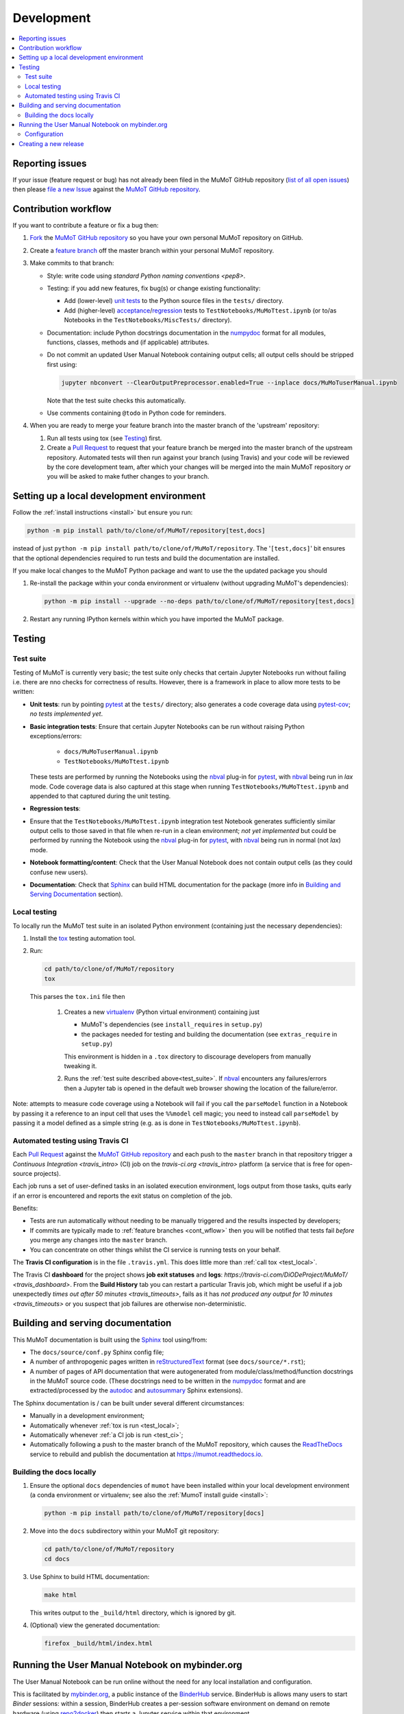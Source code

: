 Development
===========

.. contents:: :local:

Reporting issues
----------------

If your issue (feature request or bug) has not already been filed in the MuMoT GitHub repository 
(`list of all open issues <https://github.com/DiODeProject/MuMoT/issues>`__)
then please `file a new Issue <https://help.github.com/articles/creating-an-issue>`__ 
against the `MuMoT GitHub repository`_.

.. _cont_wflow:

Contribution workflow
---------------------

If you want to contribute a feature or fix a bug then:

#. `Fork <https://help.github.com/articles/fork-a-repo/>`__ the `MuMoT GitHub repository`_ 
   so you have your own personal MuMoT repository on GitHub.
#. Create a `feature branch <https://www.atlassian.com/git/tutorials/comparing-workflows/feature-branch-workflow>`__ 
   off the master branch within your personal MuMoT repository.
#. Make commits to that branch:

   * Style: write code using `standard Python naming conventions <pep8>`.
   * Testing: if you add new features, fix bug(s) or change existing functionality:

     * Add (lower-level) `unit tests <https://en.wikipedia.org/wiki/Unit_testing>`__ to 
       the Python source files in the ``tests/`` directory.
     * Add (higher-level) `acceptance <https://en.wikipedia.org/wiki/Acceptance_testing>`__/`regression <https://en.wikipedia.org/wiki/Regression_testing>`__ tests 
       to ``TestNotebooks/MuMoTtest.ipynb`` (or to/as Notebooks in the ``TestNotebooks/MiscTests/`` directory).

   * Documentation: include Python docstrings documentation in the numpydoc_ format for all modules, functions, classes, methods and (if applicable) attributes.
   * Do not commit an updated User Manual Notebook containing output cells; all output cells should be stripped first using:

     .. code:: sh

        jupyter nbconvert --ClearOutputPreprocessor.enabled=True --inplace docs/MuMoTuserManual.ipynb

     Note that the test suite checks this automatically.

   * Use comments containing ``@todo`` in Python code for reminders.

#. When you are ready to merge your feature branch into the master branch of the 'upstream' repository: 

   #. Run all tests using tox (see Testing_) first.
   #. Create a `Pull Request`_ to request that 
      your feature branch be merged into the master branch of the upstream repository. 
      Automated tests will then run against your branch (using Travis) 
      and your code will be reviewed by the core development team, 
      after which your changes will be merged into the main MuMoT repository *or* 
      you will be asked to make futher changes to your branch.

.. _testing:

Setting up a local development environment
------------------------------------------

Follow the :ref:`install instructions <install>` but ensure you run:

.. code:: sh

   python -m pip install path/to/clone/of/MuMoT/repository[test,docs]

instead of just ``python -m pip install path/to/clone/of/MuMoT/repository``.
The '``[test,docs]``' bit ensures that the optional dependencies required to run tests and build the documentation are installed.

If you make local changes to the MuMoT Python package and want to use the the updated package you should

#. Re-install the package within your conda environment or virtualenv (without upgrading MuMoT's dependencies):

   .. code:: sh

      python -m pip install --upgrade --no-deps path/to/clone/of/MuMoT/repository[test,docs]

#. Restart any running IPython kernels within which you have imported the MuMoT package.

Testing
-------

.. _test_suite:

Test suite
^^^^^^^^^^

Testing of MuMoT is currently very basic; 
the test suite only checks that certain Jupyter Notebooks run without failing i.e. there are nno checks for correctness of results.
However, there is a framework in place to allow more tests to be written:

* **Unit tests**: run by pointing pytest_ at the ``tests/`` directory; also generates a code coverage data using pytest-cov_; *no tests implemented yet*.
* **Basic integration tests**: 
  Ensure that certain Jupyter Notebooks can be run without 
  raising Python exceptions/errors:

   * ``docs/MuMoTuserManual.ipynb``
   * ``TestNotebooks/MuMoTtest.ipynb``

  These tests are performed by running the Notebooks using the nbval_ plug-in for pytest_, with nbval_ being run in *lax* mode.
  Code coverage data is also captured at this stage when running ``TestNotebooks/MuMoTtest.ipynb`` and 
  appended to that captured during the unit testing.
* **Regression tests**: 
* Ensure that the ``TestNotebooks/MuMoTtest.ipynb`` integration test Notebook 
  generates sufficiently similar output cells to those saved in that file 
  when re-run in a clean environment; 
  *not yet implemented* but could be performed by running the Notebook using the nbval_ plug-in for pytest_, with nbval_ being run in normal (not *lax*) mode.
* **Notebook formatting/content**: 
  Check that the User Manual Notebook does not contain output cells (as they could confuse new users).
* **Documentation**: Check that Sphinx_ can build HTML documentation for the package 
  (more info in `Building and Serving Documentation`_ section).

..
   Further test notebooks in the ``TestNotebooks/MiscTests/`` directory.

.. _test_local:

Local testing
^^^^^^^^^^^^^

To locally run the MuMoT test suite in an isolated Python environment 
(containing just the necessary dependencies):

#. Install the tox_ testing automation tool.
#. Run: 

   .. code:: sh

      cd path/to/clone/of/MuMoT/repository
      tox

   This parses the ``tox.ini`` file then
    
    #. Creates a new virtualenv_ (Python virtual environment) containing just 

       * MuMoT's dependencies  (see ``install_requires`` in ``setup.py``)
       * the packages needed for testing and building the documentation (see ``extras_require`` in ``setup.py``)

       This environment is hidden in a ``.tox`` directory to discourage developers from manually tweaking it.
    #. Runs the :ref:`test suite described above<test_suite>`.
       If nbval_ encounters any failures/errors then 
       a Jupyter tab is opened in the default web browser showing 
       the location of the failure/error.

Note: attempts to measure code coverage using a Notebook will fail if 
you call the ``parseModel`` function in a Notebook by passing it a reference to 
an input cell that uses the ``%%model`` cell magic; you need to instead 
call ``parseModel`` by passing it a model defined as a simple string
(e.g. as is done in ``TestNotebooks/MuMoTtest.ipynb``).

.. _test_ci:

Automated testing using Travis CI
^^^^^^^^^^^^^^^^^^^^^^^^^^^^^^^^^

Each `Pull Request`_ against the `MuMoT GitHub repository`_ and 
each push to the ``master`` branch in that repository 
trigger a `Continuous Integration <travis_intro>` (CI) job
on the `travis-ci.org <travis_intro>` platform 
(a service that is free for open-source projects).

Each job 
runs a set of user-defined tasks in an isolated execution  environment, 
logs output from those tasks, 
quits early if an error is encountered
and reports the exit status on completion of the job.

Benefits:

* Tests are run automatically without needing to be manually triggered and the results inspected by developers;
* If commits are typically made to :ref:`feature branches <cont_wflow>` then you will be notified that tests fail 
  *before* you merge any changes into the ``master`` branch.
* You can concentrate on other things whilst the CI service is running tests on your behalf.

The **Travis CI configuration** is in the file ``.travis.yml``.  
This does little more than :ref:`call tox <test_local>`.

The Travis CI **dashboard** for the project shows **job exit statuses** and **logs**:
`https://travis-ci.com/DiODeProject/MuMoT/ <travis_dashboard>`.
From the **Build History** tab you can restart a particular Travis job, which might be useful if 
a job unexpectedly `times out after 50 minutes <travis_timeouts>`, 
fails as it has `not produced any output for 10 minutes <travis_timeouts>`
or you suspect that job failures are otherwise non-deterministic.

.. _build_docs:

Building and serving documentation
----------------------------------

This MuMoT documentation is built using the Sphinx_ tool using/from:

* The ``docs/source/conf.py`` Sphinx config file;
* A number of anthropogenic pages written in reStructuredText_ format (see ``docs/source/*.rst``);
* A number of pages of API documentation that were autogenerated from module/class/method/function docstrings in the MuMoT source code.
  (These docstrings need to be written in the numpydoc_ format and are extracted/processed by the autodoc_ and autosummary_ Sphinx extensions).

The Sphinx documentation is / can be built under several different circumstances:

* Manually in a development environment;
* Automatically whenever :ref:`tox is run <test_local>`;
* Automatically whenever :ref:`a CI job is run <test_ci>`;
* Automatically following a push to the master branch of the MuMoT repository, 
  which causes the `ReadTheDocs <https://readthedocs.org/projects/mumot/>`__ service to 
  rebuild and publish the documentation at `https://mumot.readthedocs.io <https://mumot.readthedocs.io/>`__.

Building the docs locally 
^^^^^^^^^^^^^^^^^^^^^^^^^

#. Ensure the optional ``docs`` dependencies of ``mumot`` have been installed within your local development environment 
   (a conda environment or virtualenv; see also the :ref:`MumoT install guide <install>`:

   .. code::

      python -m pip install path/to/clone/of/MuMoT/repository[docs]
#. Move into the ``docs`` subdirectory within your MuMoT git repository:

   .. code::

      cd path/to/clone/of/MuMoT/repository
      cd docs

#. Use Sphinx to build HTML documentation:

   .. code::

      make html

   This writes output to the ``_build/html`` directory, which is ignored by git.

#. (Optional) view the generated documentation:

   .. code::

      firefox _build/html/index.html

Running the User Manual Notebook on mybinder.org
------------------------------------------------

The User Manual Notebook can be run online without the need for any local installation and configuration. 

This is facilitated by mybinder.org_, a public instance of the BinderHub_ service.  
BinderHub is allows many users to start *Binder* sessions: 
within a session, BinderHub creates a per-session software environment on demand on remote hardware (using repo2docker_) then 
starts a Jupyter service within that environment.  

As an end user, all you need to start a BinderHub session is 

* The URL of an accessible Git repository that contains a software environment definition 
  (e.g. a Python ``requirements.txt`` file, conda ``environment.yml`` or a Docker ``Dockerfile``);
* The branch, tag or commit that you'd like to access within that repository;
* (Optional) a relative path within that directory to a Notebook you'd like to run.

These parameters can be supplied via a web form or as URL parameters (allowing someone to just follow a link to start a Binder session).

Configuration
^^^^^^^^^^^^^

Behind the scenes mybinder.org uses repo2docker to 
build an Ubuntu Docker image for running the MuMoT User Manual Notebook in, 
and pushes this to its Docker image registry.  The build process has three steps:

#. Install several Ubuntu packages (inc. GraphViz and a LaTeX distribution); see the ``apt.txt`` file in this repo;
#. Create a Python virtualenv containing just the MuMoT Python package and its dependencies;
#. Perform some post-install steps (install the TOC2 (table of contents) Jupyter extension and generate the MatPlotLib font cache); see the ``postBuild`` file in this repo;

After an image has been created and pushed to the image registry it remains cached there until:

* a timeout is reached or;
* a user requests an image for a commit for which an image has not yet been cached 
  (e.g. if the user wants to work with the tip of master and 
  new commits have recently been pushed to that repository.

The repo2docker build process takes ~15 mins for MuMoT; 
therefore note that any pushes to the master branch will invalidate any cached image for the tip of the master branch, 
which will increase mybinder.org startup times from seconds to ~15 mins.

**Button**: A mybinder.org session for the User Manual as of the tip of the master branch can be started by 
following the link in the instructions for :ref:`getting started online <mybinder_usage>`.

Creating a new release
----------------------

#. Update the file ``CHANGELOG.md`` with changes since the last release.
   You can derive this list of changes from commits made since the last release; 
   if the last release was tagged in git with ``v0.8.0`` 
   then you can see the first line of all commit commnets since then with: ::

      $ git checkout master
      $ git log --pretty=oneline --abbrev-commit v0.9.0..HEAD

#. Ensure all GitHub Issues tagged with the pending release (*Milestone*) 
   have either been addressed or 
   are reassigned to a different Milestone.
   Ensure all pull requests against ``master`` relating to the pendiing Milestone have been merged and all CI tests pass.

#. Create a *release branch*: ::
   
      $ git checkout -b release-0.9.0 master
      Switched to a new branch "release-0.9.0"

#. Decide on the version of the next release.  
   Do this once you are familiar with the principles of `semantic versioning`_; 
   this will help you decide whether the next release after ``0.8.0`` should be ``0.8.1``, ``0.9.0`` or ``1.0.0``.

#. Bump the version in ``mumot/_version`` from e.g.

   .. code-block:: python
   
      version_info = (0, 8, 0, 'dev')
        __version__ = "{}.{}.{}-{}".format(*version_info)
   
   to e.g.
   
   .. code-block:: python
   
      version_info = (0, 9, 0)
        __version__ = "{}.{}.{}".format(*version_info)

   Package versions (``setup.py``) and Sphinx docs versions are automatically
   set using this variable.

   Don't forget to: ::

      $ git commit -a -m "Bumped version number to 0.9.0"

   and add an `annotated tag`_ to this commit: ::

      $ git tag -a v0.9.0 -m "Release 0.9.0"
      $ git push upstream --tags

   Here we assume that you've set up your local git repository with a remote called ``upstream`` that points at ``github.com/DiODeProject/MuMoT.git`` e.g. ::

      $ git remote -v
      origin	git@github.com:willfurnass/MuMoT.git (fetch)
      origin	git@github.com:willfurnass/MuMoT.git (push)
      upstream	git@github.com:DiODeProject/MuMoT.git (fetch)
      upstream	git@github.com:DiODeProject/MuMoT.git (push)

   NB annotated tags are are often used within git repositories to identify the commits corresponding to particular releases.

#. Install the packages required to build source and binary distributions of the package: ::

      $ python3 -m pip install setuptools wheel

#. Build source and binary distributions of the package: ::

      $ cd top/level/directory/in/repo
      $ python3 setup.py sdist bdist_wheel

   This creates two files in the ``dist`` subdirectory:

      * A binary 'wheel' package e.g. ``mumot-0.9.0-py3-none-any.whl``
      * A source package e.g. ``mumot-0.9.0.tar.gz``

#. Upload this package to Test PyPI.

   * `Register for an account <https://test.pypi.org/account/register/>`__
     and verify your email address.
   * Push your binary and source packages to Test PyPI using the twine_ tool: ::

      $ python3 -m pip install twine
      $ twine upload --repository-url https://test.pypi.org/legacy/ dist/mumot-0.9.0*

   * Check that your package is visible at `https://test.pypi.org/project/mumot <https://test.pypi.org/project/mumot>`__.

#. Follow the :ref:`MuMoT installation instructions <install>` but at the relevant point
   try to install ``mumot`` from Test PyPI instead of from the MuMoT git repository. ::

      $ python3 -m pip install --index-url https://test.pypi.org/simple/ mumot

#. If uploading to Test PyPI then downloading and installing from Test PyPI was successful, then do the same for the main PyPI:

   * `Register for an account <https://pypi.org/account/register/>`__
        and verify your email address.
   * Push your binary and source packages to PyPI using: ::

      $ twine upload dist/mumot-0.9.0*

#. Finally, bump the version info on the ``master`` branch (not the ``release-...`` branch) by updating ``mumot/_version`` from e.g.

   .. code-block:: python
   
      version_info = (0, 8, 0, 'dev')
        __version__ = "{}.{}.{}-{}".format(*version_info)
   
   to e.g.
   
   .. code-block:: python
   
      version_info = (0, 9, 0, 'dev')
        __version__ = "{}.{}.{}-{}".format(*version_info)

#. Ensure there is an item in ORDA_ (The University of Sheffield's Research Data Catalogue and Repository) for this release. 
   This results in 
   
   * The release being referenceable/citable by DOI_.
   * The release being discoverable via the University's Library Catalogue.

#. Add citation info (including the DOI) for the latest stable release to ``docs/source/about.rst``.

.. 
   https://github.com/scikit-learn/scikit-learn/wiki/How-to-make-a-release



.. _BinderHub: https://binderhub.readthedocs.io/
.. _DOI: https://www.doi.org/
.. _MuMoT GitHub repository: https://github.com/DiODeProject/MuMoT
.. _ORDA: https://www.sheffield.ac.uk/library/rdm/orda
.. _Pull Request: https://help.github.com/articles/about-pull-requests/
.. _Sphinx: http://www.sphinx-doc.org/
.. _annotated tag: https://git-scm.com/book/en/v2/Git-Basics-Tagging
.. _autodoc: http://www.sphinx-doc.org/en/master/usage/extensions/autodoc.html
.. _autosummary: http://www.sphinx-doc.org/en/master/usage/extensions/autosummary.html
.. _mybinder.org: https://mybinder.org/
.. _nbdime: https://nbdime.readthedocs.io/
.. _nbval: https://github.com/computationalmodelling/nbval
.. _numpydoc: http://numpydoc.readthedocs.io/en/latest/format.html
.. _pytest-cov: https://pytest-cov.readthedocs.io/
.. _pytest: https://docs.pytest.org/en/latest/
.. _reStructuredText: http://www.sphinx-doc.org/en/master/usage/restructuredtext/basics.html
.. _repo2docker: https://github.com/jupyter/repo2docker
.. _semantic versioning: https://semver.org/
.. _tox: https://tox.readthedocs.io/
.. _travis_dashboard: https://travis-ci.com/DiODeProject/MuMoT/
.. _travis_limits: https://docs.travis-ci.com/user/customizing-the-build/
.. _twine: https://pypi.org/project/twine/
.. _virtualenv: https://virtualenv.pypa.io/
.. _travis_intro: https://docs.travis-ci.com/user/for-beginners
.. _pep8: https://www.python.org/dev/peps/pep-0008/#naming-conventions
